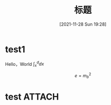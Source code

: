 :PROPERTIES:
:ID:       aaedafa7-4594-4aa5-b9ea-bd4ab8b58932
:END:
#+OPTIONS: author:nil ^:{}
# 告诉 ox-hugo 将导出的 markdown 文件放到哪里。注意：even 主题需要发布到 post 目录。
# see: https://ox-hugo.scripter.co/#before-you-export
#+HUGO_BASE_DIR: ../mrdylanyin
#+HUGO_SECTION: posts
#+HUGO_CUSTOM_FRONT_MATTER: :toc true
#+HUGO_AUTO_SET_LASTMOD: t
#+HUGO_DRAFT: false
#+DATE: [2021-11-28 Sun 19:28]
#+TITLE: 标题
#+HUGO_TAGS: tag1 tag2
#+HUGO_CATEGORIES: category1 category2

* test1
Hello，World $\int_x^d dx$


$$e = m_b^2$$
* test :ATTACH:

[[attachment:_20220323_003024LWScreenShot 2022-03-22 at 上午6.26.40.png]]
